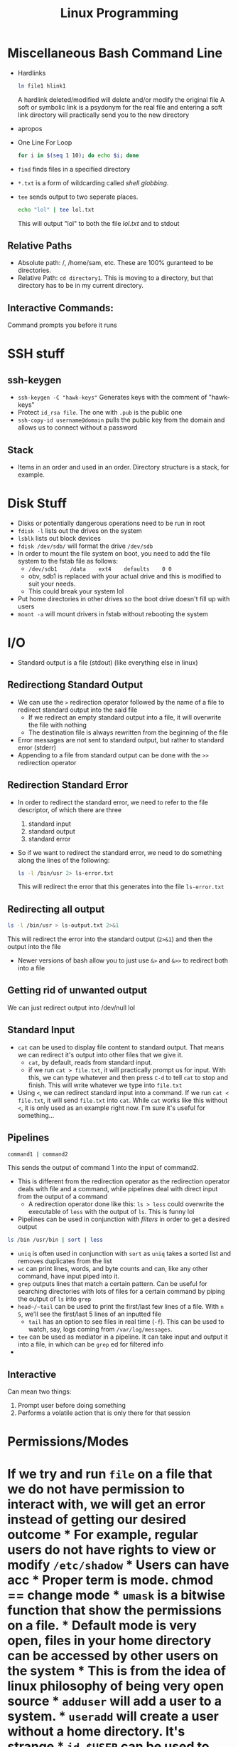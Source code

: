 #+TITLE: Linux Programming

* Miscellaneous Bash Command Line
 * Hardlinks
  #+BEGIN_SRC bash
    ln file1 hlink1
  #+END_SRC   
  A hardlink deleted/modified will delete and/or modify the original file
  A soft or symbolic link is a psydonym for the real file and entering a soft link directory will practically send you to the new directory
 * apropos
 * One Line For Loop
   #+BEGIN_SRC bash
   for i in $(seq 1 10); do echo $i; done 
   #+END_SRC 
 * ~find~ finds files in a specified directory
 * ~*.txt~ is a form of wildcarding called /shell globbing/.
 * ~tee~ sends output to two seperate places. 
   #+BEGIN_SRC bash
   echo "lol" | tee lol.txt
   #+END_SRC
   This will output "lol" to both the file /lol.txt/ and to stdout
** Relative Paths
   * Absolute path: /, /home/sam, etc. These are 100% guranteed to be directories.
   * Relative Path: ~cd directory1~. This is moving to a directory, but that directory has to be in my current directory.
** Interactive Commands:
   Command prompts you before it runs
* SSH stuff
** ssh-keygen
   * ~ssh-keygen -C "hawk-keys"~ Generates keys with the comment of "hawk-keys"
   * Protect ~id_rsa file~. The one with ~.pub~ is the public one
   * ~ssh-copy-id username@domain~ pulls the public key from the domain and allows us to connect without a password
** Stack
   * Items in an order and used in an order. Directory structure is a stack, for example.
* Disk Stuff
   * Disks or potentially dangerous operations need to be run in root
   * ~fdisk -l~ lists out the drives on the system
   * ~lsblk~ lists out block devices
   * ~fdisk /dev/sdb/~ will format the drive ~/dev/sdb~
   * In order to mount the file system on boot, you need to add the file system to the fstab file as follows:
     + ~/dev/sdb1    /data    ext4    defaults    0 0~
     + obv, sdb1 is replaced with your actual drive and this is modified to suit your needs.
     + This could break your system lol
   * Put home directories in other drives so the boot drive doesn't fill up with users
   * ~mount -a~ will mount drivers in fstab without rebooting the system
* I/O
  * Standard output is a file (stdout) (like everything else in linux)
** Redirectiong Standard Output
  * We can use the ~>~ redirection operator followed by the name of a file to redirect standard output into the said file
    * If we redirect an empty standard output into a file, it will overwrite the file with nothing
    * The destination file is always rewritten from the beginning of the file
  * Error messages are not sent to standard output, but rather to standard error (stderr)
  * Appending to a file from standard output can be done with the ~>>~ redirection operator
** Redirection Standard Error
  * In order to redirect the standard error, we need to refer to the file descriptor, of which there are three
    0) standard input
    1) standard output
    2) standard error
  * So if we want to redirect the standard error, we need to do something along the lines of the following:
    #+BEGIN_SRC bash
    ls -l /bin/usr 2> ls-error.txt
    #+END_SRC
    This will redirect the error that this generates into the file ~ls-error.txt~
** Redirecting all output
   #+BEGIN_SRC bash
   ls -l /bin/usr > ls-output.txt 2>&1
   #+END_SRC
   This will redirect the error into the standard output (~2>&1~) and then the output into the file
   * Newer versions of bash allow you to just use ~&>~ and ~&>>~ to redirect both into a file
** Getting rid of unwanted output
   We can just redirect output into /dev/null lol 
** Standard Input
   * ~cat~ can be used to display file content to standard output. That means we can redirect it's output into other files that we give it.
     * ~cat~, by default, reads from standard input.
     * if we run ~cat > file.txt~, it will practically prompt us for input. With this, we can type whatever and then press ~C-d~ to tell ~cat~ to stop and finish. This will write whatever we type into ~file.txt~
   * Using ~<~, we can redirect standard input into a command. If we run ~cat < file.txt~, it will send ~file.txt~ into ~cat~. While ~cat~ works like this without ~<~, it is only used as an example right now. I'm sure it's useful for something...
** Pipelines
   #+BEGIN_SRC bash
   command1 | command2 
   #+END_SRC
   This sends the output of command 1 into the input of command2.
   * This is different from the redirection operator as the redirection operator deals with file and a command, while pipelines deal with direct input from the output of a command
     * A redirection operator done like this: ~ls > less~ could overwrite the executable of ~less~ with the output of ~ls~. This is funny lol
   * Pipelines can be used in conjunction with /filters/ in order to get a desired output
   #+BEGIN_SRC bash
   ls /bin /usr/bin | sort | less 
   #+END_SRC
   * ~uniq~ is often used in conjunction with ~sort~ as ~uniq~ takes a sorted list and removes duplicates from the list
   * ~wc~ can print lines, words, and byte counts and can, like any other command, have input piped into it.
   * ~grep~ outputs lines that match a certain pattern. Can be useful for searching directories with lots of files for a certain command by piping the output of ~ls~ into ~grep~
   * ~head~/~tail~ can be used to print the first/last few lines of a file. With ~n 5~, we'll see the first/last 5 lines of an inputted file
     * ~tail~ has an option to see files in real time (~-f~). This can be used to watch, say, logs coming from ~/var/log/messages~.
   * ~tee~ can be used as mediator in a pipeline. It can take input and output it into a file, in which can be ~grep~ ed for filtered info
   * 
** Interactive
   Can mean two things:
   1. Prompt user before doing something
   2. Performs a volatile action that is only there for that session
* Permissions/Modes 
* If we try and run ~file~ on a file that we do not have permission to interact with, we will get an error instead of getting our desired outcome * For example, regular users do not have rights to view or modify ~/etc/shadow~ * Users can have acc * Proper term is mode. chmod == change mode * ~umask~ is a bitwise function that show the permissions on a file. * Default mode is very open, files in your home directory can be accessed by other users on the system * This is from the idea of linux philosophy of being very open source * ~adduser~ will add a user to a system. * ~useradd~ will create a user without a home directory. It's strange * ~id $USER~ can be used to find the id numbers associated with that user * ~su~ can be used to switch a user. we'll need perms for this * It's not the name that gives an accout perms, but the UID and the GID * An account with UID and GID of 0 (root) will have root access * By default, any user can read and execute in your home directory. * We'll want to change this with the ~chmod~ command. #+BEGIN_SRC bash chmod -v o-rwx /home/user #+END_SRC In this example, we are running change mod with verbose and removing(-) read write and execute from the other user group. * ~groupadd~ will create a new group on the system. * ~usermod -aG~ will add a user to a group (group, user) * ~chown~ will change the ownership of a file ** Umask * Files are created by default with permissions 777 (octal for rwx on your uid and all groups) for directories and 666 for files. * umask is what has been subtracted from a permission. If you run the command ~umask~ in a dir with perms of 775, it will return a value of ~0002~. * umask calculations are done per octal digit. 666-27 is 640. * ~umask~ run in a session is only good for a certain session. We'll want to make this permanent by adjusting the ~~/.profile~ file. * ~stat~ can be run on any file to see the permissions on it. * umask is the octal subtraction of the default permissions by whatever the user's umask is set to. * There are no negatives in umask, it just goes to 0
* AWS/Cloud9
  * AWSEducate just handles logons. Vocarium will deal with Cloud9
  * Cloud9: An IDE that is completely virtualized in a cloud. Has a terminal, has an IDE, other things
    * Virtualized development environment running on top of linux

* Redirection/Pipes
  * If you redirect standard output into ~/dev/null~, you will see the errors
    #+BEGIN_SRC bash
    find /etc/ -maxdepth 2 -print > /dev/null #This will print errors to the screen
    #+END_SRC
  * You can redirect standard error with a ~2>~ redirection operator. You might want this in a log file for further processing
  * Say you want to pipe a ~find~ command into less but also see the error, you would want to run something like this:
    #+BEGIN_SRC bash
    find /etc -maxdepth 2 -print 2>&1 | less
    #+END_SRC
    This will output stderr to where stdout is going, in this case, to ~less~. 
  * Redirections will, by default, only redirect stdout. stderr has to be specified.
  * Order matters when it comes to making a pipeline
  * Will also, by default overwrite where ever it's being redirected to. 
    * ~>>~ will not, it will just append
  * stdin can be redirected too.
  * ~wc -l < auth.log~ will count the lines in wordcount and output to standard out
  * \/proc\/ is a psuedo filesystem. It is not a command, but ~man~ can be run on it
  * ~cut~ command can be used to cut input by a delimiter. Can be used in a pipeline.
  * ~tr~ can be used to translate characters, or delete them. can also be used as a filter, for example, to cut out whitespace
    
